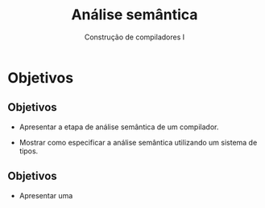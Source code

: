 #+OPTIONS: num:nil toc:nil
#+OPTIONS: date:nil reveal_mathjax:t
#+OPTIONS: tex t
#+OPTIONS: timestamp:nil
#+OPTIONS: org-confirm-babel-evaluate nil
#+REVEAL_THEME: white
#+REVEAL_HLEVEL: 1
#+REVEAL_ROOT: file:///home/rodrigo/reveal.js

#+Title: Análise semântica
#+Author: Construção de compiladores I


* Objetivos

** Objetivos

- Apresentar a etapa de análise semântica de um compilador.

- Mostrar como especificar a análise semântica utilizando um sistema de tipos.

** Objetivos

- Apresentar uma
